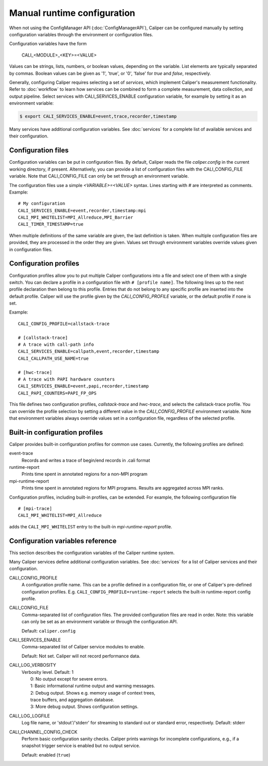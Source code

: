 Manual runtime configuration
================================

When not using the ConfigManager API (:doc:`ConfigManagerAPI`),
Caliper can be configured manually by setting configuration
variables through the environment or configuration files.

Configuration variables have the form

   CALI_<MODULE>_<KEY>=<VALUE>

Values can be strings, lists, numbers, or boolean values, depending on
the variable. List elements are typically separated by commas.
Boolean values can be given as '1', 'true', or '0', 'false'
for *true* and *false*, respectively.

Generally, configuring Caliper requires selecting a set of *services*,
which implement Caliper's measurement functionality.
Refer to :doc:`workflow` to learn how services can be combined to
form a complete measurement, data collection, and output pipeline.
Select services with CALI_SERVICES_ENABLE configuration variable,
for example by setting it as an environment variable:

.. code-block:: sh

   $ export CALI_SERVICES_ENABLE=event,trace,recorder,timestamp

Many services have additional configuration variables. See :doc:`services`
for a complete list of available services and their configuration.

Configuration files
--------------------------------

Configuration variables can be put in configuration files. By default,
Caliper reads the file `caliper.config` in the current working
directory, if present. Alternatively, you can provide a list of
configuration files with the CALI_CONFIG_FILE variable. Note that
CALI_CONFIG_FILE can only be set through an environment variable.

The configuration files use a simple `<VARIABLE>=<VALUE>`
syntax. Lines starting with `#` are interpreted as comments.
Example::

  # My configuration
  CALI_SERVICES_ENABLE=event,recorder,timestamp:mpi
  CALI_MPI_WHITELIST=MPI_Allreduce,MPI_Barrier
  CALI_TIMER_TIMESTAMP=true

When multiple definitions of the same variable are given, the last
definition is taken. When multiple configuration files are provided,
they are processed in the order they are given. Values set through
environment variables override values given in configuration files.

Configuration profiles
--------------------------------

Configuration profiles allow you to put multiple Caliper
configurations into a file and select one of them with a single
switch. You can declare a profile in a configuration file with ``#
[profile name]``. The following lines up to the next profile
declaration then belong to this profile. Entries that do not belong to
any specific profile are inserted into the default profile. Caliper
will use the profile given by the `CALI_CONFIG_PROFILE` variable, or
the default profile if none is set.

Example::

  CALI_CONFIG_PROFILE=callstack-trace

  # [callstack-trace]
  # A trace with call-path info
  CALI_SERVICES_ENABLE=callpath,event,recorder,timestamp
  CALI_CALLPATH_USE_NAME=true

  # [hwc-trace]
  # A trace with PAPI hardware counters
  CALI_SERVICES_ENABLE=event,papi,recorder,timestamp
  CALI_PAPI_COUNTERS=PAPI_FP_OPS

This file defines two configuration profiles, *callstack-trace* and
*hwc-trace*, and selects the callstack-trace profile. You can override
the profile selection by setting a different value in the
`CALI_CONFIG_PROFILE` environment variable. Note that environment
variables always override values set in a configuration file,
regardless of the selected profile.

Built-in configuration profiles
--------------------------------

Caliper provides built-in configuration profiles for common use
cases. Currently, the following profiles are defined:

event-trace
   Records and writes a trace of begin/end records in .cali format

runtime-report
   Prints time spent in annotated regions for a non-MPI program

mpi-runtime-report
   Prints time spent in annotated regions for MPI programs.
   Results are aggregated across MPI ranks.

Configuration profiles, including built-in profiles, can be
extended. For example, the following configuration file ::

  # [mpi-trace]
  CALI_MPI_WHITELIST=MPI_Allreduce

adds the ``CALI_MPI_WHITELIST`` entry to the built-in `mpi-runtime-report`
profile.

Configuration variables reference
----------------------------------------

This section describes the configuration variables of the Caliper
runtime system.

Many Caliper services define additional configuration variables. See
:doc:`services` for a list of Caliper services and their
configuration.

CALI_CONFIG_PROFILE
   A configuration profile name. This can be a profile defined in a
   configuration file, or one of Caliper's pre-defined configuration
   profiles. E.g. ``CALI_CONFIG_PROFILE=runtime-report`` selects the
   built-in runtime-report config profile.

CALI_CONFIG_FILE
   Comma-separated list of configuration files. The provided
   configuration files are read in order. Note: this variable can only
   be set as an environment variable or through the configuration API.

   Default: ``caliper.config``

CALI_SERVICES_ENABLE
   Comma-separated list of Caliper service modules to enable.

   Default: Not set. Caliper will not record performance data.

CALI_LOG_VERBOSITY
   | Verbosity level. Default: 1
   |   0: No output except for severe errors.
   |   1: Basic informational runtime output and warning messages.
   |   2: Debug output. Shows e.g. memory usage of context trees,
   |   trace buffers, and aggregation database.
   |   3: More debug output. Shows configuration settings.

CALI_LOG_LOGFILE
   Log file name, or 'stdout'/'stderr' for streaming to standard out or
   standard error, respectively. Default: stderr

CALI_CHANNEL_CONFIG_CHECK
   Perform basic configuration sanity checks. Caliper prints warnings
   for incomplete configurations, e.g., if a snapshot trigger service
   is enabled but no output service.

   Default: enabled (``true``)
